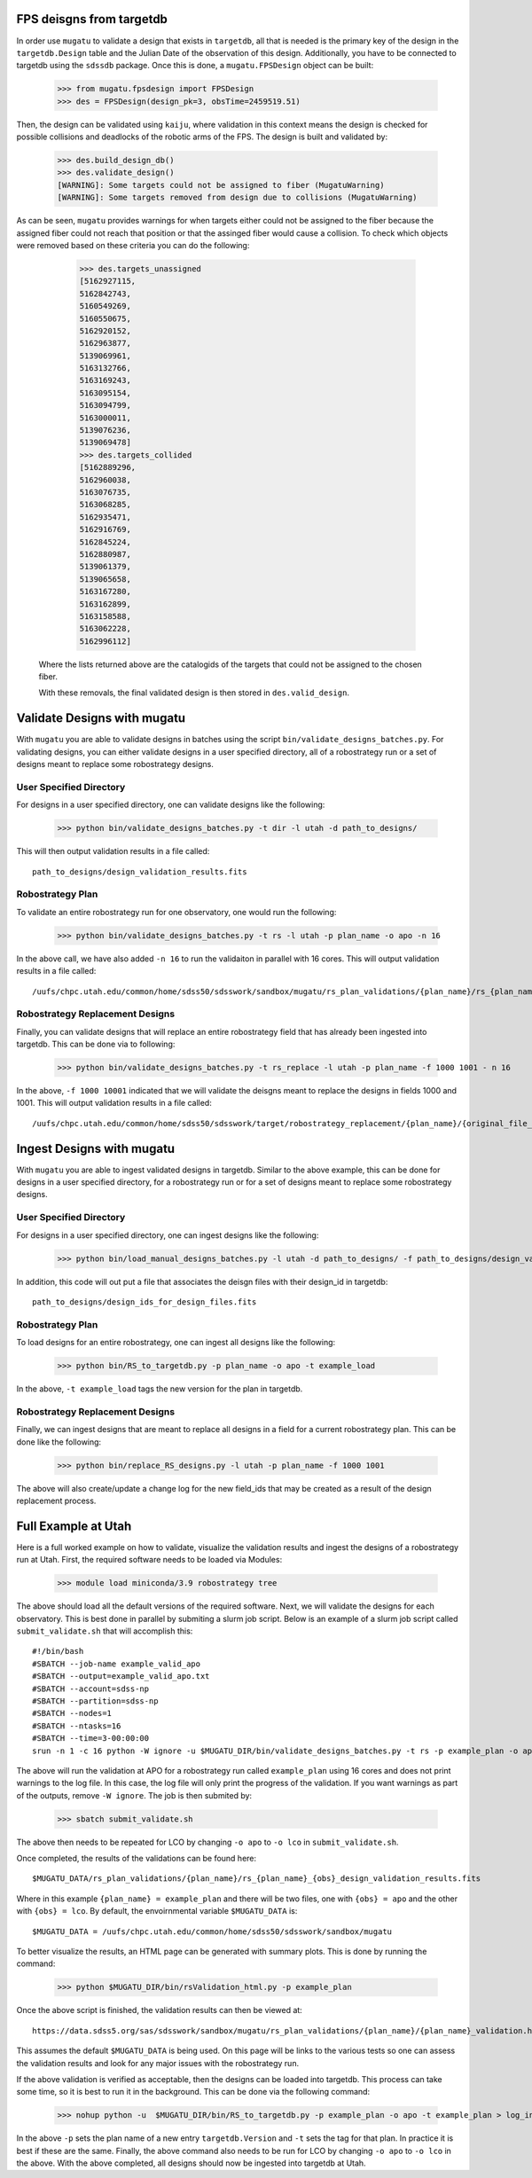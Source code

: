 .. _db-design-example:

FPS deisgns from targetdb
=========================

In order use ``mugatu`` to validate a design that exists in ``targetdb``, all that is needed is the primary key of the design in the ``targetdb.Design`` table and the Julian Date of the observation of this design. Additionally, you have to be connected to targetdb using the ``sdssdb`` package. Once this is done, a ``mugatu.FPSDesign`` object can be built:

	>>> from mugatu.fpsdesign import FPSDesign
	>>> des = FPSDesign(design_pk=3, obsTime=2459519.51)

Then, the design can be validated using ``kaiju``, where validation in this context means the design is checked for possible collisions and deadlocks of the robotic arms of the FPS. The design is built and validated by:

	>>> des.build_design_db()
	>>> des.validate_design()
	[WARNING]: Some targets could not be assigned to fiber (MugatuWarning)
	[WARNING]: Some targets removed from design due to collisions (MugatuWarning)

As can be seen, ``mugatu`` provides warnings for when targets either could not be assigned to the fiber because the assigned fiber could not reach that position or that the assinged fiber would cause a collision. To check which objects were removed based on these criteria you can do the following:

	>>> des.targets_unassigned
	[5162927115,
 	5162842743,
 	5160549269,
 	5160550675,
 	5162920152,
 	5162963877,
 	5139069961,
 	5163132766,
 	5163169243,
 	5163095154,
 	5163094799,
 	5163000011,
 	5139076236,
 	5139069478]
 	>>> des.targets_collided
 	[5162889296,
 	5162960038,
 	5163076735,
 	5163068285,
 	5162935471,
 	5162916769,
 	5162845224,
 	5162880987,
 	5139061379,
 	5139065658,
 	5163167280,
 	5163162899,
 	5163158588,
 	5163062228,
 	5162996112]

 Where the lists returned above are the catalogids of the targets that could not be assigned to the chosen fiber.

 With these removals, the final validated design is then stored in ``des.valid_design``.

.. _validation-design-example:

Validate Designs with mugatu
============================

With ``mugatu`` you are able to validate designs in batches using the script ``bin/validate_designs_batches.py``. For validating designs, you can either validate designs in a user specified directory, all of a robostrategy run or a set of designs meant to replace some robostrategy designs.

User Specified Directory
------------------------

For designs in a user specified directory, one can validate designs like the following:

	>>> python bin/validate_designs_batches.py -t dir -l utah -d path_to_designs/

This will then output validation results in a file called:

::

	path_to_designs/design_validation_results.fits


Robostrategy Plan
-----------------

To validate an entire robostrategy run for one observatory, one would run the following:

	>>> python bin/validate_designs_batches.py -t rs -l utah -p plan_name -o apo -n 16

In the above call, we have also added ``-n 16`` to run the validaiton in parallel with 16 cores. This will output validation results in a file called:

::

	/uufs/chpc.utah.edu/common/home/sdss50/sdsswork/sandbox/mugatu/rs_plan_validations/{plan_name}/rs_{plan_name}_apo_design_validation_results.fits


Robostrategy Replacement Designs
--------------------------------

Finally, you can validate designs that will replace an entire robostrategy field that has already been ingested into targetdb. This can be done via to following:

	>>> python bin/validate_designs_batches.py -t rs_replace -l utah -p plan_name -f 1000 1001 - n 16

In the above, ``-f 1000 10001`` indicated that we will validate the deisgns meant to replace the designs in fields 1000 and 1001. This will output validation results in a file called:

::

	/uufs/chpc.utah.edu/common/home/sdss50/sdsswork/target/robostrategy_replacement/{plan_name}/{original_file_name}_validation.fits


.. _ingest-design-example:

Ingest Designs with mugatu
==========================

With ``mugatu`` you are able to ingest validated designs in targetdb. Similar to the above example, this can be done for designs in a user specified directory, for a robostrategy run or for a set of designs meant to replace some robostrategy designs.

User Specified Directory
------------------------

For designs in a user specified directory, one can ingest designs like the following:

	>>> python bin/load_manual_designs_batches.py -l utah -d path_to_designs/ -f path_to_designs/design_validation_results.fits.

In addition, this code will out put a file that associates the deisgn files with their design_id in targetdb:

::

	path_to_designs/design_ids_for_design_files.fits


Robostrategy Plan
-----------------

To load designs for an entire robostrategy, one can ingest all designs like the following:

	>>> python bin/RS_to_targetdb.py -p plan_name -o apo -t example_load

In the above, ``-t example_load`` tags the new version for the plan in targetdb.

Robostrategy Replacement Designs
--------------------------------

Finally, we can ingest designs that are meant to replace all designs in a field for a current robostrategy plan. This can be done like the following:

	>>> python bin/replace_RS_designs.py -l utah -p plan_name -f 1000 1001

The above will also create/update a change log for the new field_ids that may be created as a result of the design replacement process.


.. _full-example:

Full Example at Utah
====================

Here is a full worked example on how to validate, visualize the validation results and ingest the designs of a robostrategy run at Utah. First, the required software needs to be loaded via Modules:

	>>> module load miniconda/3.9 robostrategy tree

The above should load all the default versions of the required software. Next, we will validate the designs for each observatory. This is best done in parallel by submiting a slurm job script. Below is an example of a slurm job script called ``submit_validate.sh`` that will accomplish this:

::

	#!/bin/bash
	#SBATCH --job-name example_valid_apo
	#SBATCH --output=example_valid_apo.txt
	#SBATCH --account=sdss-np
	#SBATCH --partition=sdss-np
	#SBATCH --nodes=1
	#SBATCH --ntasks=16
	#SBATCH --time=3-00:00:00
	srun -n 1 -c 16 python -W ignore -u $MUGATU_DIR/bin/validate_designs_batches.py -t rs -p example_plan -o apo -n 16

The above will run the validation at APO for a robostrategy run called ``example_plan`` using 16 cores and does not print warnings to the log file. In this case, the log file will only print the progress of the validation. If you want warnings as part of the outputs, remove ``-W ignore``. The job is then submited by:

	>>> sbatch submit_validate.sh

The above then needs to be repeated for LCO by changing ``-o apo`` to ``-o lco`` in ``submit_validate.sh``.

Once completed, the results of the validations can be found here:

::

	$MUGATU_DATA/rs_plan_validations/{plan_name}/rs_{plan_name}_{obs}_design_validation_results.fits

Where in this example ``{plan_name} = example_plan`` and there will be two files, one with ``{obs} = apo`` and the other with ``{obs} = lco``. By default, the envoirnmental variable ``$MUGATU_DATA`` is:

::

	$MUGATU_DATA = /uufs/chpc.utah.edu/common/home/sdss50/sdsswork/sandbox/mugatu

To better visualize the results, an HTML page can be generated with summary plots. This is done by running the command:

	>>> python $MUGATU_DIR/bin/rsValidation_html.py -p example_plan

Once the above script is finished, the validation results can then be viewed at:

::

	https://data.sdss5.org/sas/sdsswork/sandbox/mugatu/rs_plan_validations/{plan_name}/{plan_name}_validation.html

This assumes the default ``$MUGATU_DATA`` is being used. On this page will be links to the various tests so one can assess the validation results and look for any major issues with the robostrategy run.

If the above validation is verified as acceptable, then the designs can be loaded into targetdb. This process can take some time, so it is best to run it in the background. This can be done via the following command:

	>>> nohup python -u  $MUGATU_DIR/bin/RS_to_targetdb.py -p example_plan -o apo -t example_plan > log_ingest_apo.txt 2>&1 &

In the above ``-p`` sets the plan name of a new entry ``targetdb.Version`` and ``-t`` sets the tag for that plan. In practice it is best if these are the same. Finally, the above command also needs to be run for LCO by changing ``-o apo`` to ``-o lco`` in the above. With the above completed, all designs should now be ingested into targetdb at Utah.
